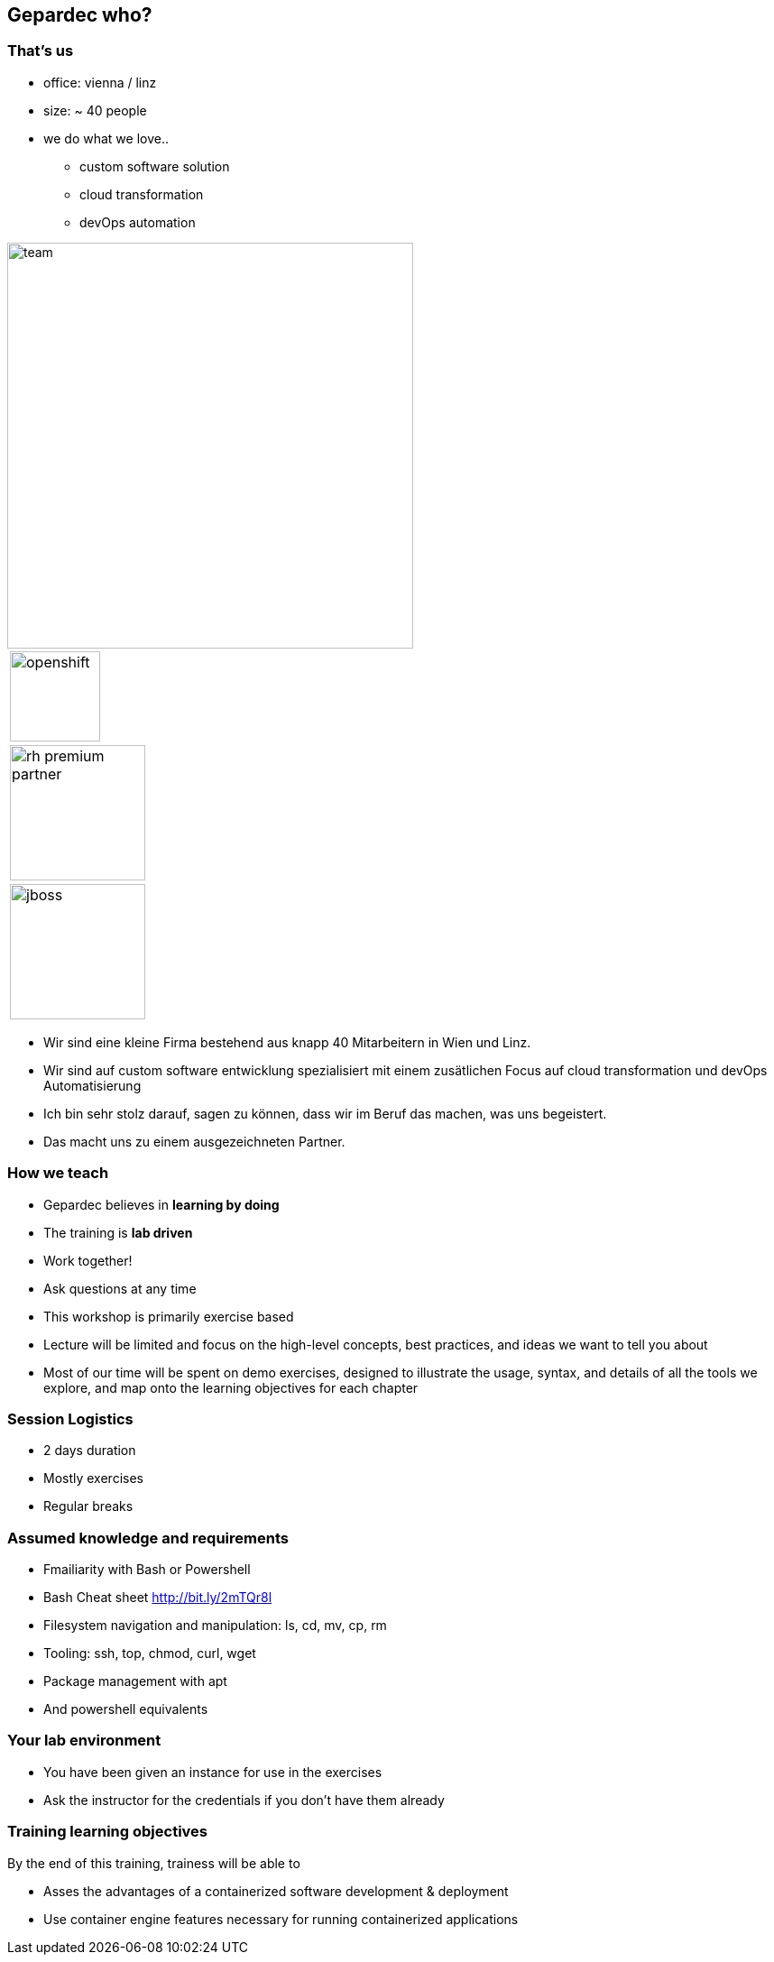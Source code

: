 == Gepardec who?

[.columns]
=== That's us

[.column]
* office: vienna / linz
* size: ~ 40 people
* we do what we love..
** custom software solution
** cloud transformation
** devOps automation

[.column.is-vcentered]
image::01_welcome/team.jpg[width=450px]

[.column]
[frame=none, grid=none]
|===
| image:01_welcome/openshift.svg[width=100px]
| image:01_welcome/rh_premium_partner.jpg[width=150px]
| image:01_welcome/jboss.svg[width=150px]
|===

[.notes]
--
* Wir sind eine kleine Firma bestehend aus knapp 40 Mitarbeitern in Wien und Linz.
* Wir sind auf custom software entwicklung spezialisiert mit einem zusätlichen Focus auf cloud transformation und devOps Automatisierung
* Ich bin sehr stolz darauf, sagen zu können, dass wir im Beruf das machen, was uns begeistert.
* Das macht uns zu einem ausgezeichneten Partner.
--

=== How we teach

* Gepardec believes in **learning by doing**
* The training is **lab driven**
* Work together!
* Ask questions at any time

[.notes]
--
* This workshop is primarily exercise based
* Lecture will be limited and focus on the high-level concepts, best practices, and ideas we want to tell you about
* Most of our time will be spent on demo exercises, designed to illustrate the usage, syntax, and details of all the tools we explore, and map onto the learning objectives for each chapter
          
--

=== Session Logistics

* 2 days duration
* Mostly exercises
* Regular breaks

=== Assumed knowledge and requirements

* Fmailiarity with Bash or Powershell
* Bash Cheat sheet link:http://bit.ly/2mTQr8l[http://bit.ly/2mTQr8l]

[.notes]
--
* Filesystem navigation and manipulation: ls, cd, mv, cp, rm
* Tooling: ssh, top, chmod, curl, wget
* Package management with apt
* And powershell equivalents
--

=== Your lab environment

* You have been given an instance for use in the exercises
* Ask the instructor for the credentials if you don't have them already

=== Training learning objectives

By the end of this training, trainess will be able to 

* Asses the advantages of a containerized software development & deployment
* Use container engine features necessary for running containerized applications